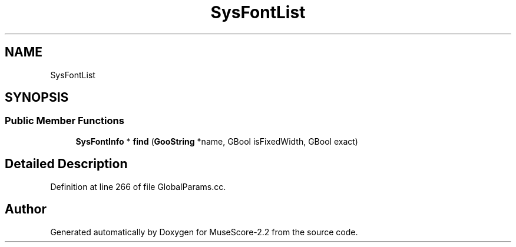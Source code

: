 .TH "SysFontList" 3 "Mon Jun 5 2017" "MuseScore-2.2" \" -*- nroff -*-
.ad l
.nh
.SH NAME
SysFontList
.SH SYNOPSIS
.br
.PP
.SS "Public Member Functions"

.in +1c
.ti -1c
.RI "\fBSysFontInfo\fP * \fBfind\fP (\fBGooString\fP *name, GBool isFixedWidth, GBool exact)"
.br
.in -1c
.SH "Detailed Description"
.PP 
Definition at line 266 of file GlobalParams\&.cc\&.

.SH "Author"
.PP 
Generated automatically by Doxygen for MuseScore-2\&.2 from the source code\&.
